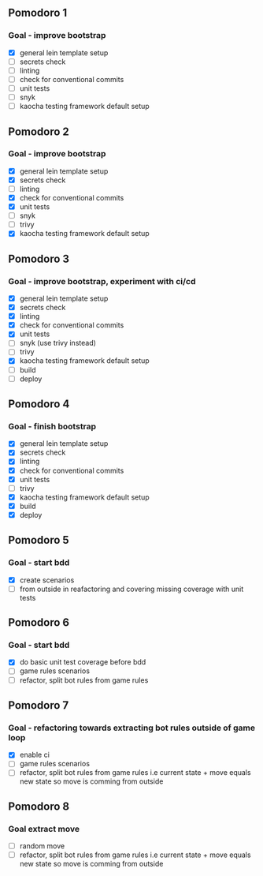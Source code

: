 ** Pomodoro 1
:LOGBOOK:
CLOCK: [2022-04-12 Tue 09:20]--[2022-04-12 Tue 09:45] =>  0:25
:END:
*** Goal - improve bootstrap
- [X] general lein template setup
- [ ] secrets check
- [ ] linting
- [ ] check for conventional commits
- [ ] unit tests
- [ ] snyk 
- [ ] kaocha testing framework default setup
** Pomodoro 2
:LOGBOOK:
CLOCK: [2022-04-12 Tue 09:20]--[2022-04-12 Tue 09:45] =>  0:25
:END:
*** Goal - improve bootstrap
- [X] general lein template setup
- [X] secrets check
- [ ] linting
- [X] check for conventional commits
- [X] unit tests
- [ ] snyk 
- [ ] trivy
- [X] kaocha testing framework default setup



** Pomodoro 3
*** Goal - improve bootstrap, experiment with ci/cd
:LOGBOOK:
CLOCK: [2022-04-12 Tue 15:06]--[2022-04-12 Tue 15:31] =>  0:25
:END:
- [X] general lein template setup
- [X] secrets check
- [X] linting
- [X] check for conventional commits
- [X] unit tests
- [ ] snyk  (use trivy instead)
- [ ] trivy
- [X] kaocha testing framework default setup
- [ ] build
- [ ] deploy
** Pomodoro 4
*** Goal - finish bootstrap
- [X] general lein template setup
- [X] secrets check
- [X] linting
- [X] check for conventional commits
- [X] unit tests
- [ ] trivy
- [X] kaocha testing framework default setup
- [X] build
- [X] deploy
** Pomodoro 5
*** Goal - start bdd
- [X] create scenarios
- [ ] from outside in reafactoring and covering missing coverage with
  unit tests


** Pomodoro 6
*** Goal - start bdd
:LOGBOOK:
CLOCK: [2022-04-13 Wed 09:36]
:END:
- [X] do basic unit test coverage before bdd
- [ ] game rules scenarios
- [ ] refactor, split bot rules from game rules
** Pomodoro 7
*** Goal - refactoring towards extracting bot rules outside of game loop
- [X] enable ci
- [ ] game rules scenarios
- [ ] refactor, split bot rules from game rules i.e current state +
  move equals new state so move is comming from outside
** Pomodoro 8
*** Goal extract move 
- [ ] random move
- [ ] refactor, split bot rules from game rules i.e current state +
  move equals new state so move is comming from outside

